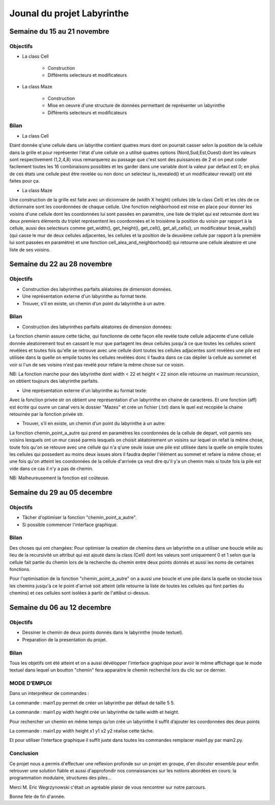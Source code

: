 ============================
Jounal du projet Labyrinthe
============================

.. topic: Réalisé par
	
	* DIALLO Mamadou
	* COULIBALY Ivette
	* SAIDI Mahrez

Semaine du 15 au 21 novembre
============================

Objectifs
---------

* La class Cell

	* Construction
	* Différents selecteurs et modificateurs

* La class Maze

	* Construction
	* Mise en oeuvre d'une structure de données permettant de représenter un labyrinthe
	* Différents selecteurs et modificateurs
	

Bilan
-----

* La class Cell

Etant donnée q'une cellule dans un labyrithe contient quatres murs dont on pourrait casser selon la position de la cellule
dans la grille et pour représenter l'état d'une cellule on a utilisé quatres options (Nord,Sud,Est,Ouest) dont les valeurs sont respectivement (1,2,4,8) vous remarquerez au passage que c'est sont des puissances de 2 et on peut coder facilement toutes les 16 combinaisons possibles et les garder dans une variable dont la valeur par defaut est 0; en plus de ces états une cellule peut être revelée ou non donc un selecteur is_revealed() et un modificateur reveal() ont été faites pour ça.

* La class Maze

Une construction de la grille est faite avec un dicionnaire de (width X height) cellules (de la class Cell) et les clés de ce dictionnaire sont les coordonnées de chaque cellule. Une fonction neighborhood est mise en place pour donner les voisins d'une cellule dont les coordonnées lui sont passées en paramètre, une liste de triplet qui est retournée dont les deux premiers éléments du triplet représentent les coordonnées et le troisième la position du voisin par rapport à la cellule, aussi des selecteurs comme get_width(), get_height(), get_cell(), get_all_cells(), un modificateur break_walls() (qui casse le mur de deux cellules adjacentes, les cellules et la position de la deuxième cellule par rapport à la première lui sont passées en paramètre) et une fonction cell_alea_and_neighborhood() qui retourne une cellule aleatoire et une liste de ses voisins.

Semaine du 22 au 28 novembre
============================

Objectifs
---------

* Construction des labyrinthes parfaits aléatoires de dimension données.
* Une représentation externe d'un labyrinthe au format texte.
* Trouver, s’il en existe, un chemin d’un point du labyrinthe à un autre.

Bilan
-----

* Construction des labyrinthes parfaits aléatoires de dimension données:

La fonction chemin assure cette tâche, qui fonctionne de cette façon elle revèle toute cellule adjacente d'une cellule donnée aleatoirement tout en cassant le mur que partagent les deux cellules jusqu'à ce que toutes les cellules soient revélées et toutes fois qu'elle se retrouve avec une cellule dont toutes les cellules adjacentes sont revélées une pile est utilisée dans la quelle on empile toutes les cellules revélées donc il faudra dans ce cas dépiler la cellule au sommet et voir si l'un de ses voisins n'est pas revélé pour refaire la même chose sur ce voisin.

NB: La fonction marche pour des labyrinthe dont width < 22 et height < 22 sinon elle retourne un maximum recurssion, on obtient toujours des labyrinthe parfaits.

* Une représentation externe d'un labyrinthe au format texte:

Avec la fonction privée str on obtient une représentation d'un labyrinthe en chaine de caractères.
Et une fonction (aff) est écrite qui ouvre un canal vers le dossier "Mazes" et crée un fichier (.txt) dans le quel est recopiée la chaine retournée par la fonction privée str.

* Trouver, s’il en existe, un chemin d’un point du labyrinthe à un autre:
 
La fonction chemin_point_a_autre qui prend en paramètres les coordonnées de la cellule de depart, voit parmis ses voisins lesquels ont un mur cassé parmis lesquels on choisit aléatoirement un voisins sur lequel on refait la même chose, toute fois qu'on se retouve avec une cellule qui n'a q'une seule issue une pile est utilisée dans la quelle on empile toutes les cellules qui possedent au moins deux issues alors il faudra depiler l'élément au sommet et refaire la même chose; et une fois qu'on atteint les coordonnées de la cellule d'arrivée ça veut dire qu'il y'a un chemin mais si toute fois la pile est vide dans ce cas il n'y a pas de chemin.

NB: Malheureusement la fonction est coûteuse. 

Semaine du 29 au 05 decembre
============================

Objectifs
---------

* Tâcher d'optimiser la fonction "chemin_point_a_autre".
* Si possible commencer l'interface graphique.

Bilan
-----

Des choses qui ont changées: Pour optimiser la creation de chemins dans un labyrinthe on a utiliser une boucle while au lieu de la recursivité un attribut qui est ajouté dans la class (Cell) dont les valeurs sont uniquement 0 et 1 selon que la cellule fait partie du chemin lors de la recherche du chemin entre deux points donnés et aussi les noms de certaines fonctions.

Pour l'optimisation de la fonction "chemin_point_a_autre" on a aussi une boucle et une pile dans la quelle on stocke tous les chemins jusqu'à ce le point d'arrivé soit atteint (elle retourne la liste de toutes les cellules qui font parties du chemins) et ces cellules sont isolées à partir de l'attibut ci-dessus.

Semaine du 06 au 12 decembre
============================

Objectifs
---------

* Dessiner le chemin de deux points donnés dans le labyrinthe (mode textuel).
* Preparation de la presentation du projet.

Bilan
-----

Tous les objetifs ont été atteint et on a aussi dévélopper l'interface graphique pour avoir le même affichage que le mode textuel dans lequel un boutton "chemin" fera apparaitre le chemin recherché lors du clic sur ce dernier.


MODE D’EMPLOI
-------------

Dans un interpréteur de commandes :

La commande : main1.py permet de créer un labyrinthe par défaut de taille 5 5.

La commande : main1.py width height crée un labyrinthe de taille width et height.

Pour rechercher un chemin en même temps qu’on crée un labyrinthe il suffit d’ajouter les coordonnées des deux points

La commande : main1.py width height x1 y1 x2 y2 réalise cette tâche.

Et pour utiliser l’interface graphique il suffit juste dans toutes les commandes remplacer main1.py par main2.py.

Conclusion  
-----------
Ce projet nous a permis d'effectuer une reflexion profonde sur un projet en groupe, d'en discuter ensemble pour enfin retrouver une solution fiable et aussi d'approfondir nos connaissances sur les notions abordées en cours: la programmation modulaire, structures des piles...  

Merci M. Eric Wegrzynowski c'était un agréable plaisir de vous rencontrer sur notre parcours.

Bonne fete de fin d'année.

